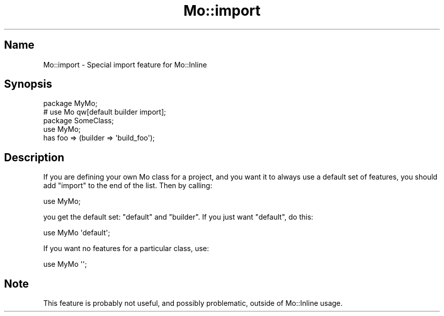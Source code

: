 .\" Automatically generated by Pod::Man 4.14 (Pod::Simple 3.40)
.\"
.\" Standard preamble:
.\" ========================================================================
.de Sp \" Vertical space (when we can't use .PP)
.if t .sp .5v
.if n .sp
..
.de Vb \" Begin verbatim text
.ft CW
.nf
.ne \\$1
..
.de Ve \" End verbatim text
.ft R
.fi
..
.\" Set up some character translations and predefined strings.  \*(-- will
.\" give an unbreakable dash, \*(PI will give pi, \*(L" will give a left
.\" double quote, and \*(R" will give a right double quote.  \*(C+ will
.\" give a nicer C++.  Capital omega is used to do unbreakable dashes and
.\" therefore won't be available.  \*(C` and \*(C' expand to `' in nroff,
.\" nothing in troff, for use with C<>.
.tr \(*W-
.ds C+ C\v'-.1v'\h'-1p'\s-2+\h'-1p'+\s0\v'.1v'\h'-1p'
.ie n \{\
.    ds -- \(*W-
.    ds PI pi
.    if (\n(.H=4u)&(1m=24u) .ds -- \(*W\h'-12u'\(*W\h'-12u'-\" diablo 10 pitch
.    if (\n(.H=4u)&(1m=20u) .ds -- \(*W\h'-12u'\(*W\h'-8u'-\"  diablo 12 pitch
.    ds L" ""
.    ds R" ""
.    ds C` ""
.    ds C' ""
'br\}
.el\{\
.    ds -- \|\(em\|
.    ds PI \(*p
.    ds L" ``
.    ds R" ''
.    ds C`
.    ds C'
'br\}
.\"
.\" Escape single quotes in literal strings from groff's Unicode transform.
.ie \n(.g .ds Aq \(aq
.el       .ds Aq '
.\"
.\" If the F register is >0, we'll generate index entries on stderr for
.\" titles (.TH), headers (.SH), subsections (.SS), items (.Ip), and index
.\" entries marked with X<> in POD.  Of course, you'll have to process the
.\" output yourself in some meaningful fashion.
.\"
.\" Avoid warning from groff about undefined register 'F'.
.de IX
..
.nr rF 0
.if \n(.g .if rF .nr rF 1
.if (\n(rF:(\n(.g==0)) \{\
.    if \nF \{\
.        de IX
.        tm Index:\\$1\t\\n%\t"\\$2"
..
.        if !\nF==2 \{\
.            nr % 0
.            nr F 2
.        \}
.    \}
.\}
.rr rF
.\" ========================================================================
.\"
.IX Title "Mo::import 3"
.TH Mo::import 3 "2016-07-06" "perl v5.32.0" "User Contributed Perl Documentation"
.\" For nroff, turn off justification.  Always turn off hyphenation; it makes
.\" way too many mistakes in technical documents.
.if n .ad l
.nh
.SH "Name"
.IX Header "Name"
Mo::import \- Special import feature for Mo::Inline
.SH "Synopsis"
.IX Header "Synopsis"
.Vb 2
\&    package MyMo;
\&    # use Mo qw[default builder import]; 
\&
\&    package SomeClass;
\&    use MyMo;
\&
\&    has foo => (builder => \*(Aqbuild_foo\*(Aq);
.Ve
.SH "Description"
.IX Header "Description"
If you are defining your own Mo class for a project, and you want it to always
use a default set of features, you should add \f(CW\*(C`import\*(C'\fR to the end of the
list. Then by calling:
.PP
.Vb 1
\&    use MyMo;
.Ve
.PP
you get the default set: \f(CW\*(C`default\*(C'\fR and \f(CW\*(C`builder\*(C'\fR. If you just want
\&\f(CW\*(C`default\*(C'\fR, do this:
.PP
.Vb 1
\&    use MyMo \*(Aqdefault\*(Aq;
.Ve
.PP
If you want no features for a particular class, use:
.PP
.Vb 1
\&    use MyMo \*(Aq\*(Aq;
.Ve
.SH "Note"
.IX Header "Note"
This feature is probably not useful, and possibly problematic, outside of
Mo::Inline usage.
